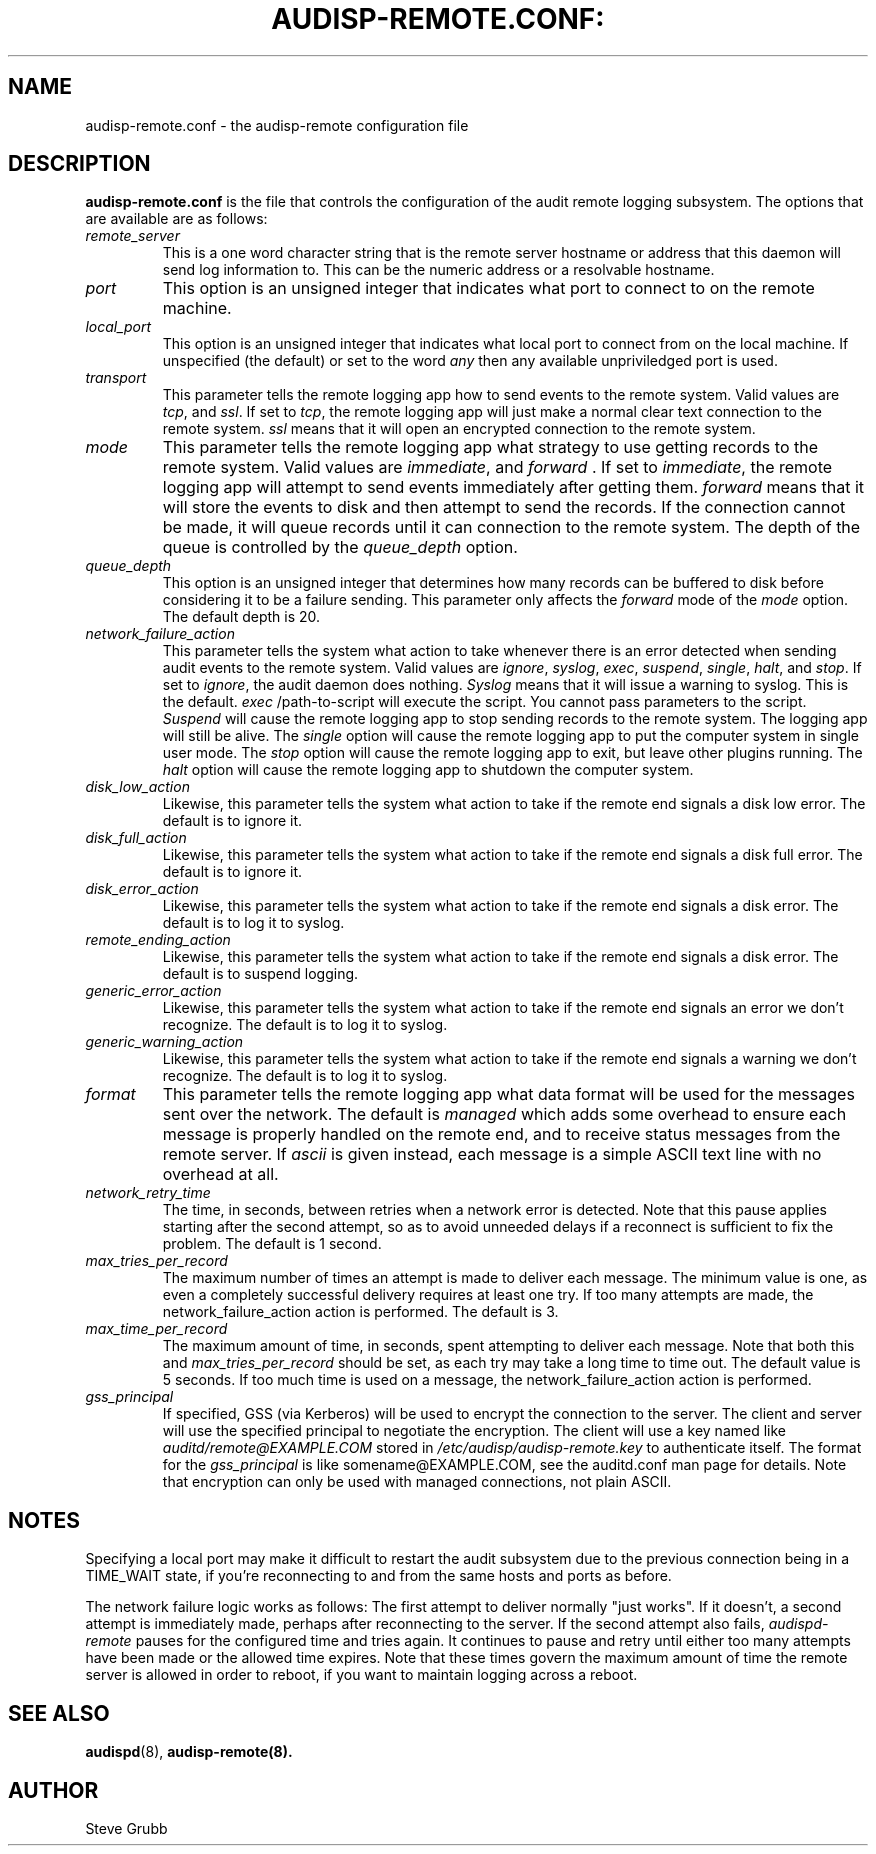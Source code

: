 .TH AUDISP-REMOTE.CONF: "5" "Mar 2008" "Red Hat" "System Administration Utilities"
.SH NAME
audisp-remote.conf \- the audisp-remote configuration file
.SH DESCRIPTION
\fBaudisp-remote.conf\fP is the file that controls the configuration of the audit remote logging subsystem. The options that are available are as follows:

.TP
.I remote_server
This is a one word character string that is the remote server hostname or address that this daemon will send log information to. This can be the numeric address or a resolvable hostname.
.TP
.I port
This option is an unsigned integer that indicates what port to connect to on the remote machine.
.TP
.I local_port
This option is an unsigned integer that indicates what local port to
connect from on the local machine.  If unspecified (the default) or
set to the word
.I any
then any available unpriviledged port is used.
.TP
.I transport
This parameter tells the remote logging app how to send events to the remote system. Valid values are
.IR tcp ", and " ssl ".
If set to
.IR tcp ,
the remote logging app will just make a normal clear text connection to the remote system.
.I ssl
means that it will open an encrypted connection to the remote system.
.TP
.I mode
This parameter tells the remote logging app what strategy to use getting records to the remote system. Valid values are
.IR immediate ", and " forward " .
If set to
.IR immediate ,
the remote logging app will attempt to send events immediately after getting them.
.I forward
means that it will store the events to disk and then attempt to send the records. If the connection cannot be made, it will queue records until it can connection to the remote system. The depth of the queue is controlled by the
.I queue_depth
option.
.TP
.I queue_depth
This option is an unsigned integer that determines how many records can be buffered to disk before considering it to be a failure sending. This parameter only affects the
.I forward
mode of the
.I mode
option. The default depth is 20.
.TP
.I network_failure_action
This parameter tells the system what action to take whenever there is an error
detected when sending audit events to the remote system. Valid values are
.IR ignore ", " syslog ", " exec ", " suspend ", " single ", " halt ", and " stop .
If set to
.IR ignore ,
the audit daemon does nothing.
.I Syslog
means that it will issue a warning to syslog.  This is the default.
.I exec
/path-to-script will execute the script. You cannot pass parameters to the script.
.I Suspend
will cause the remote logging app to stop sending records to the remote system. The logging app will still be alive. The
.I single
option will cause the remote logging app to put the computer system in single user mode. The
.I stop
option will cause the remote logging app to exit, but leave other plugins running. The
.I halt
option will cause the remote logging app to shutdown the computer system.
.TP
.I disk_low_action
Likewise, this parameter tells the system what action to take if the
remote end signals a disk low error.  The default is to ignore it.
.TP
.I disk_full_action
Likewise, this parameter tells the system what action to take if the
remote end signals a disk full error.  The default is to ignore it.
.TP
.I disk_error_action
Likewise, this parameter tells the system what action to take if the
remote end signals a disk error.  The default is to log it to syslog.
.TP
.I remote_ending_action
Likewise, this parameter tells the system what action to take if the
remote end signals a disk error.  The default is to suspend logging.
.TP
.I generic_error_action
Likewise, this parameter tells the system what action to take if the
remote end signals an error we don't recognize.  The default is to log
it to syslog.
.TP
.I generic_warning_action
Likewise, this parameter tells the system what action to take if the
remote end signals a warning we don't recognize.  The default is to
log it to syslog.
.TP
.I format
This parameter tells the remote logging app what data format will be
used for the messages sent over the network.  The default is
.I managed
which adds some overhead to ensure each message is properly handled on
the remote end, and to receive status messages from the remote server.
If
.I ascii
is given instead, each message is a simple ASCII text line with no
overhead at all.
.TP
.I network_retry_time
The time, in seconds, between retries when a network error is
detected.  Note that this pause applies starting after the second
attempt, so as to avoid unneeded delays if a reconnect is sufficient
to fix the problem.  The default is 1 second.
.TP
.I max_tries_per_record
The maximum number of times an attempt is made to deliver each
message.  The minimum value is one, as even a completely successful
delivery requires at least one try.  If too many attempts are made,
the network_failure_action action is performed.  The default is 3.
.TP
.I max_time_per_record
The maximum amount of time, in seconds, spent attempting to deliver
each message.  Note that both this and
.I max_tries_per_record
should be set, as each try may take a long time to time out.  The
default value is 5 seconds.  If too much time is used on a message,
the network_failure_action action is performed.
.TP
.I gss_principal
If specified, GSS (via Kerberos) will be used to encrypt the
connection to the server.  The client and server will use the
specified principal to negotiate the encryption.  The client will
use a key named like
.I auditd/remote@EXAMPLE.COM
stored in
.I /etc/audisp/audisp-remote.key
to authenticate itself.  The format for the
.I gss_principal
is like somename@EXAMPLE.COM, see the auditd.conf man page for
details.  Note that encryption can only be used with managed
connections, not plain ASCII.

.SH "NOTES"
Specifying a local port may make it difficult to restart the audit
subsystem due to the previous connection being in a TIME_WAIT state,
if you're reconnecting to and from the same hosts and ports as before.

The network failure logic works as follows: The first attempt to
deliver normally "just works".  If it doesn't, a second attempt is
immediately made, perhaps after reconnecting to the server.  If
the second attempt also fails,
.I audispd-remote
pauses for the configured time and tries again.  It continues to pause
and retry until either too many attempts have been made or the allowed
time expires.  Note that these times govern the maximum amount of time
the remote server is allowed in order to reboot, if you want to
maintain logging across a reboot.

.SH "SEE ALSO"
.BR audispd (8),
.BR audisp-remote(8).
.SH AUTHOR
Steve Grubb


